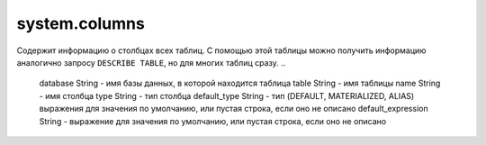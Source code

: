 system.columns
--------------

Содержит информацию о столбцах всех таблиц.
С помощью этой таблицы можно получить информацию аналогично запросу ``DESCRIBE TABLE``, но для многих таблиц сразу.
..

  database String           - имя базы данных, в которой находится таблица
  table String              - имя таблицы
  name String               - имя столбца
  type String               - тип столбца
  default_type String       - тип (DEFAULT, MATERIALIZED, ALIAS) выражения для значения по умолчанию, или пустая строка, если оно не описано
  default_expression String - выражение для значения по умолчанию, или пустая строка, если оно не описано
